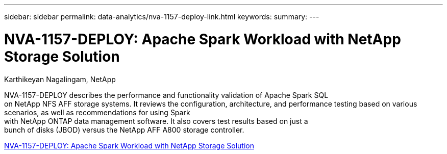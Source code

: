 ---
sidebar: sidebar
permalink: data-analytics/nva-1157-deploy-link.html
keywords: 
summary: 
---

= NVA-1157-DEPLOY: Apache Spark Workload with NetApp Storage Solution

:hardbreaks:
:nofooter:
:icons: font
:linkattrs:
:imagesdir: ./../media/

Karthikeyan Nagalingam, NetApp

NVA-1157-DEPLOY describes the performance and functionality validation of Apache Spark SQL
on NetApp NFS AFF storage systems. It reviews the configuration, architecture, and performance testing based on various scenarios, as well as recommendations for using Spark
with NetApp ONTAP data management software. It also covers test results based on just a
bunch of disks (JBOD) versus the NetApp AFF A800 storage controller.
 
link:https://www.netapp.com/pdf.html?item=/media/26877-nva-1157-deploy.pdf[NVA-1157-DEPLOY: Apache Spark Workload with NetApp Storage Solution^]